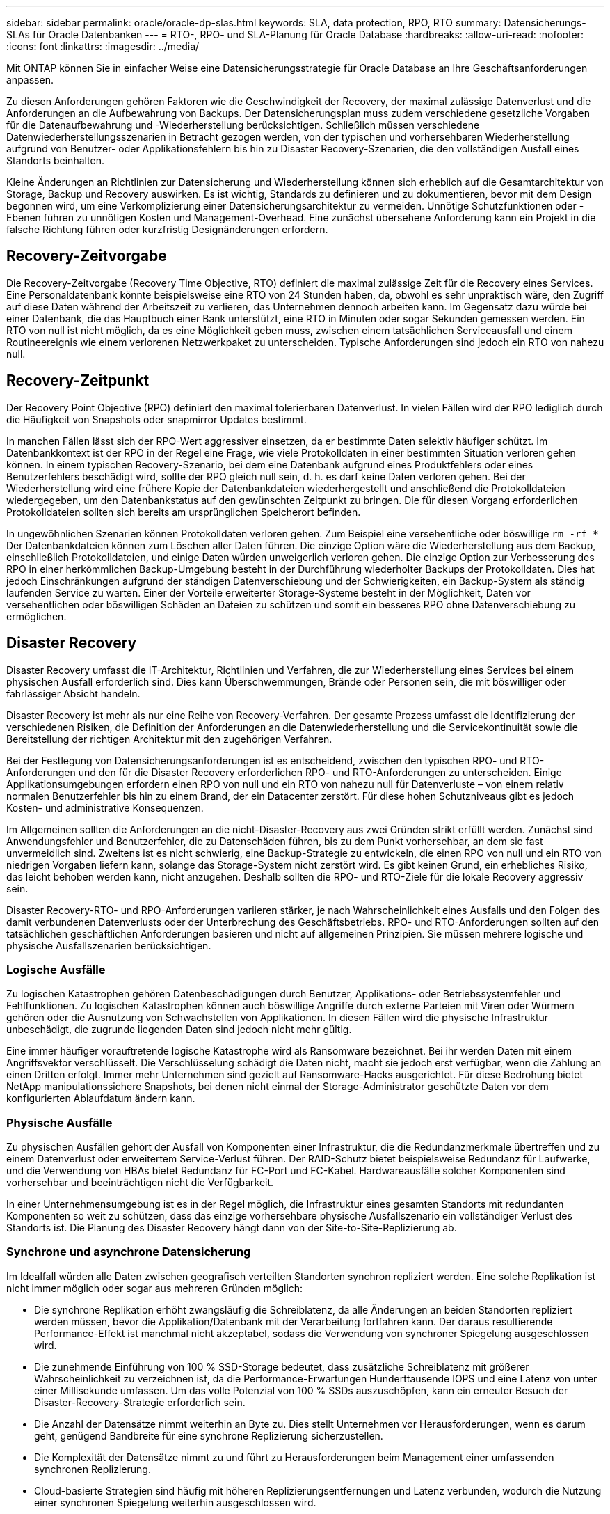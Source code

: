 ---
sidebar: sidebar 
permalink: oracle/oracle-dp-slas.html 
keywords: SLA, data protection, RPO, RTO 
summary: Datensicherungs-SLAs für Oracle Datenbanken 
---
= RTO-, RPO- und SLA-Planung für Oracle Database
:hardbreaks:
:allow-uri-read: 
:nofooter: 
:icons: font
:linkattrs: 
:imagesdir: ../media/


[role="lead"]
Mit ONTAP können Sie in einfacher Weise eine Datensicherungsstrategie für Oracle Database an Ihre Geschäftsanforderungen anpassen.

Zu diesen Anforderungen gehören Faktoren wie die Geschwindigkeit der Recovery, der maximal zulässige Datenverlust und die Anforderungen an die Aufbewahrung von Backups. Der Datensicherungsplan muss zudem verschiedene gesetzliche Vorgaben für die Datenaufbewahrung und -Wiederherstellung berücksichtigen. Schließlich müssen verschiedene Datenwiederherstellungsszenarien in Betracht gezogen werden, von der typischen und vorhersehbaren Wiederherstellung aufgrund von Benutzer- oder Applikationsfehlern bis hin zu Disaster Recovery-Szenarien, die den vollständigen Ausfall eines Standorts beinhalten.

Kleine Änderungen an Richtlinien zur Datensicherung und Wiederherstellung können sich erheblich auf die Gesamtarchitektur von Storage, Backup und Recovery auswirken. Es ist wichtig, Standards zu definieren und zu dokumentieren, bevor mit dem Design begonnen wird, um eine Verkomplizierung einer Datensicherungsarchitektur zu vermeiden. Unnötige Schutzfunktionen oder -Ebenen führen zu unnötigen Kosten und Management-Overhead. Eine zunächst übersehene Anforderung kann ein Projekt in die falsche Richtung führen oder kurzfristig Designänderungen erfordern.



== Recovery-Zeitvorgabe

Die Recovery-Zeitvorgabe (Recovery Time Objective, RTO) definiert die maximal zulässige Zeit für die Recovery eines Services. Eine Personaldatenbank könnte beispielsweise eine RTO von 24 Stunden haben, da, obwohl es sehr unpraktisch wäre, den Zugriff auf diese Daten während der Arbeitszeit zu verlieren, das Unternehmen dennoch arbeiten kann. Im Gegensatz dazu würde bei einer Datenbank, die das Hauptbuch einer Bank unterstützt, eine RTO in Minuten oder sogar Sekunden gemessen werden. Ein RTO von null ist nicht möglich, da es eine Möglichkeit geben muss, zwischen einem tatsächlichen Serviceausfall und einem Routineereignis wie einem verlorenen Netzwerkpaket zu unterscheiden. Typische Anforderungen sind jedoch ein RTO von nahezu null.



== Recovery-Zeitpunkt

Der Recovery Point Objective (RPO) definiert den maximal tolerierbaren Datenverlust. In vielen Fällen wird der RPO lediglich durch die Häufigkeit von Snapshots oder snapmirror Updates bestimmt.

In manchen Fällen lässt sich der RPO-Wert aggressiver einsetzen, da er bestimmte Daten selektiv häufiger schützt. Im Datenbankkontext ist der RPO in der Regel eine Frage, wie viele Protokolldaten in einer bestimmten Situation verloren gehen können. In einem typischen Recovery-Szenario, bei dem eine Datenbank aufgrund eines Produktfehlers oder eines Benutzerfehlers beschädigt wird, sollte der RPO gleich null sein, d. h. es darf keine Daten verloren gehen. Bei der Wiederherstellung wird eine frühere Kopie der Datenbankdateien wiederhergestellt und anschließend die Protokolldateien wiedergegeben, um den Datenbankstatus auf den gewünschten Zeitpunkt zu bringen. Die für diesen Vorgang erforderlichen Protokolldateien sollten sich bereits am ursprünglichen Speicherort befinden.

In ungewöhnlichen Szenarien können Protokolldaten verloren gehen. Zum Beispiel eine versehentliche oder böswillige `rm -rf *` Der Datenbankdateien können zum Löschen aller Daten führen. Die einzige Option wäre die Wiederherstellung aus dem Backup, einschließlich Protokolldateien, und einige Daten würden unweigerlich verloren gehen. Die einzige Option zur Verbesserung des RPO in einer herkömmlichen Backup-Umgebung besteht in der Durchführung wiederholter Backups der Protokolldaten. Dies hat jedoch Einschränkungen aufgrund der ständigen Datenverschiebung und der Schwierigkeiten, ein Backup-System als ständig laufenden Service zu warten. Einer der Vorteile erweiterter Storage-Systeme besteht in der Möglichkeit, Daten vor versehentlichen oder böswilligen Schäden an Dateien zu schützen und somit ein besseres RPO ohne Datenverschiebung zu ermöglichen.



== Disaster Recovery

Disaster Recovery umfasst die IT-Architektur, Richtlinien und Verfahren, die zur Wiederherstellung eines Services bei einem physischen Ausfall erforderlich sind. Dies kann Überschwemmungen, Brände oder Personen sein, die mit böswilliger oder fahrlässiger Absicht handeln.

Disaster Recovery ist mehr als nur eine Reihe von Recovery-Verfahren. Der gesamte Prozess umfasst die Identifizierung der verschiedenen Risiken, die Definition der Anforderungen an die Datenwiederherstellung und die Servicekontinuität sowie die Bereitstellung der richtigen Architektur mit den zugehörigen Verfahren.

Bei der Festlegung von Datensicherungsanforderungen ist es entscheidend, zwischen den typischen RPO- und RTO-Anforderungen und den für die Disaster Recovery erforderlichen RPO- und RTO-Anforderungen zu unterscheiden. Einige Applikationsumgebungen erfordern einen RPO von null und ein RTO von nahezu null für Datenverluste – von einem relativ normalen Benutzerfehler bis hin zu einem Brand, der ein Datacenter zerstört. Für diese hohen Schutzniveaus gibt es jedoch Kosten- und administrative Konsequenzen.

Im Allgemeinen sollten die Anforderungen an die nicht-Disaster-Recovery aus zwei Gründen strikt erfüllt werden. Zunächst sind Anwendungsfehler und Benutzerfehler, die zu Datenschäden führen, bis zu dem Punkt vorhersehbar, an dem sie fast unvermeidlich sind. Zweitens ist es nicht schwierig, eine Backup-Strategie zu entwickeln, die einen RPO von null und ein RTO von niedrigen Vorgaben liefern kann, solange das Storage-System nicht zerstört wird. Es gibt keinen Grund, ein erhebliches Risiko, das leicht behoben werden kann, nicht anzugehen. Deshalb sollten die RPO- und RTO-Ziele für die lokale Recovery aggressiv sein.

Disaster Recovery-RTO- und RPO-Anforderungen variieren stärker, je nach Wahrscheinlichkeit eines Ausfalls und den Folgen des damit verbundenen Datenverlusts oder der Unterbrechung des Geschäftsbetriebs. RPO- und RTO-Anforderungen sollten auf den tatsächlichen geschäftlichen Anforderungen basieren und nicht auf allgemeinen Prinzipien. Sie müssen mehrere logische und physische Ausfallszenarien berücksichtigen.



=== Logische Ausfälle

Zu logischen Katastrophen gehören Datenbeschädigungen durch Benutzer, Applikations- oder Betriebssystemfehler und Fehlfunktionen. Zu logischen Katastrophen können auch böswillige Angriffe durch externe Parteien mit Viren oder Würmern gehören oder die Ausnutzung von Schwachstellen von Applikationen. In diesen Fällen wird die physische Infrastruktur unbeschädigt, die zugrunde liegenden Daten sind jedoch nicht mehr gültig.

Eine immer häufiger vorauftretende logische Katastrophe wird als Ransomware bezeichnet. Bei ihr werden Daten mit einem Angriffsvektor verschlüsselt. Die Verschlüsselung schädigt die Daten nicht, macht sie jedoch erst verfügbar, wenn die Zahlung an einen Dritten erfolgt. Immer mehr Unternehmen sind gezielt auf Ransomware-Hacks ausgerichtet. Für diese Bedrohung bietet NetApp manipulationssichere Snapshots, bei denen nicht einmal der Storage-Administrator geschützte Daten vor dem konfigurierten Ablaufdatum ändern kann.



=== Physische Ausfälle

Zu physischen Ausfällen gehört der Ausfall von Komponenten einer Infrastruktur, die die Redundanzmerkmale übertreffen und zu einem Datenverlust oder erweitertem Service-Verlust führen. Der RAID-Schutz bietet beispielsweise Redundanz für Laufwerke, und die Verwendung von HBAs bietet Redundanz für FC-Port und FC-Kabel. Hardwareausfälle solcher Komponenten sind vorhersehbar und beeinträchtigen nicht die Verfügbarkeit.

In einer Unternehmensumgebung ist es in der Regel möglich, die Infrastruktur eines gesamten Standorts mit redundanten Komponenten so weit zu schützen, dass das einzige vorhersehbare physische Ausfallszenario ein vollständiger Verlust des Standorts ist. Die Planung des Disaster Recovery hängt dann von der Site-to-Site-Replizierung ab.



=== Synchrone und asynchrone Datensicherung

Im Idealfall würden alle Daten zwischen geografisch verteilten Standorten synchron repliziert werden. Eine solche Replikation ist nicht immer möglich oder sogar aus mehreren Gründen möglich:

* Die synchrone Replikation erhöht zwangsläufig die Schreiblatenz, da alle Änderungen an beiden Standorten repliziert werden müssen, bevor die Applikation/Datenbank mit der Verarbeitung fortfahren kann. Der daraus resultierende Performance-Effekt ist manchmal nicht akzeptabel, sodass die Verwendung von synchroner Spiegelung ausgeschlossen wird.
* Die zunehmende Einführung von 100 % SSD-Storage bedeutet, dass zusätzliche Schreiblatenz mit größerer Wahrscheinlichkeit zu verzeichnen ist, da die Performance-Erwartungen Hunderttausende IOPS und eine Latenz von unter einer Millisekunde umfassen. Um das volle Potenzial von 100 % SSDs auszuschöpfen, kann ein erneuter Besuch der Disaster-Recovery-Strategie erforderlich sein.
* Die Anzahl der Datensätze nimmt weiterhin an Byte zu. Dies stellt Unternehmen vor Herausforderungen, wenn es darum geht, genügend Bandbreite für eine synchrone Replizierung sicherzustellen.
* Die Komplexität der Datensätze nimmt zu und führt zu Herausforderungen beim Management einer umfassenden synchronen Replizierung.
* Cloud-basierte Strategien sind häufig mit höheren Replizierungsentfernungen und Latenz verbunden, wodurch die Nutzung einer synchronen Spiegelung weiterhin ausgeschlossen wird.


NetApp bietet Lösungen, die sowohl synchrone Replikation für höchste Anforderungen an die Datenwiederherstellung als auch asynchrone Lösungen für eine bessere Performance und Flexibilität beinhalten. Darüber hinaus lässt sich die NetApp Technologie nahtlos in viele Replizierungslösungen von Drittanbietern integrieren, wie z. B. Oracle DataGuard



== Aufbewahrungszeit

Der letzte Aspekt einer Datensicherungsstrategie ist die Zeit für die Datenaufbewahrung, die sehr unterschiedlich sein kann.

* Eine typische Anforderung sind nächtliche Backups von 14 Tagen auf dem primären Standort und 90 Tage Backups auf einem sekundären Standort.
* Viele Kunden erstellen vierteljährliche eigenständige Archive, die auf unterschiedlichen Medien gespeichert sind.
* Eine ständig aktualisierte Datenbank benötigt möglicherweise keine Verlaufsdaten, und Backups müssen nur für einige Tage aufbewahrt werden.
* Gesetzliche Vorschriften erfordern möglicherweise die Wiederherstellbarkeit bis zu einem beliebigen Zeitpunkt jeder beliebigen Transaktion innerhalb eines Zeitfensters von 365 Tagen.

